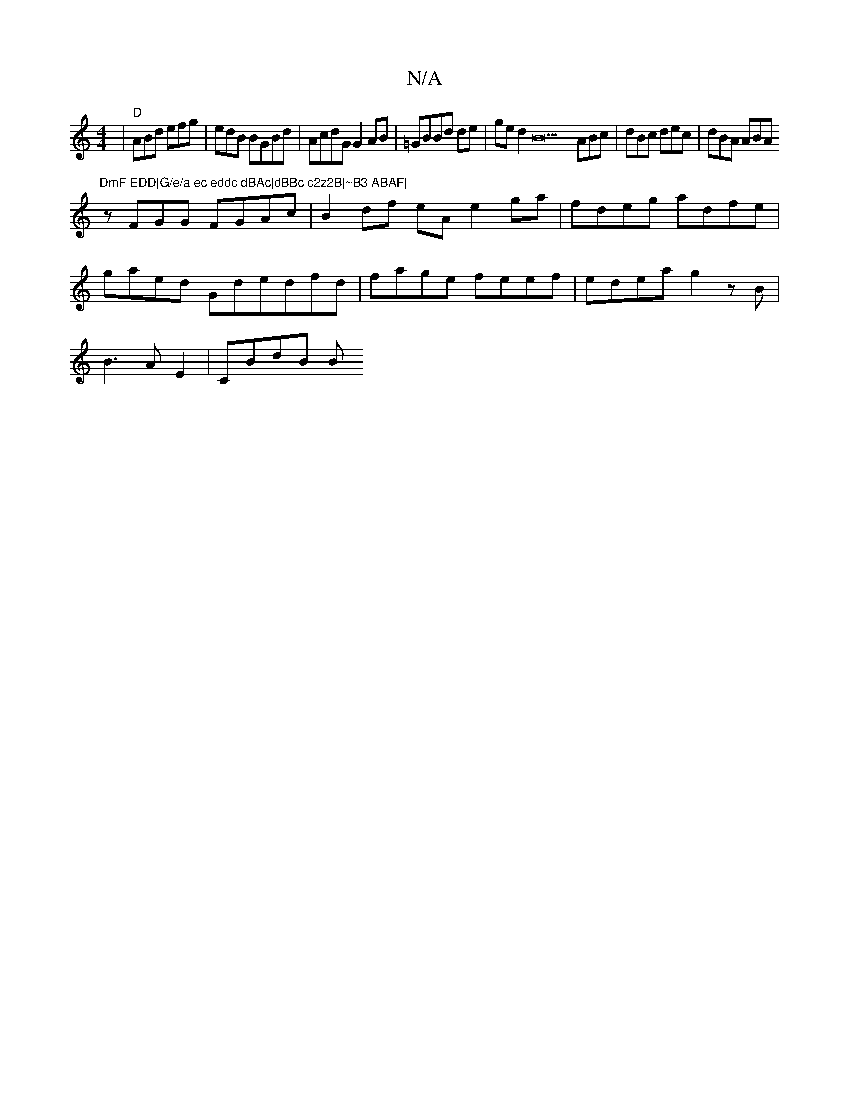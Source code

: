 X:1
T:N/A
M:4/4
R:N/A
K:Cmajor
|"D"ABd efg|edB BGBd|AcdG G2AB|=GBBd de|ged2B21 ABc|dBc dec|dBA ABA "DmF EDD|G/e/a ec eddc dBAc|dBBc c2z2B|~B3 ABAF|
zFGG FGAc | B2 df eA e2ga|fdeg adfe|
gaed Gdedfd|fage feef|edea g2zB|
B3A E2|CBdB B